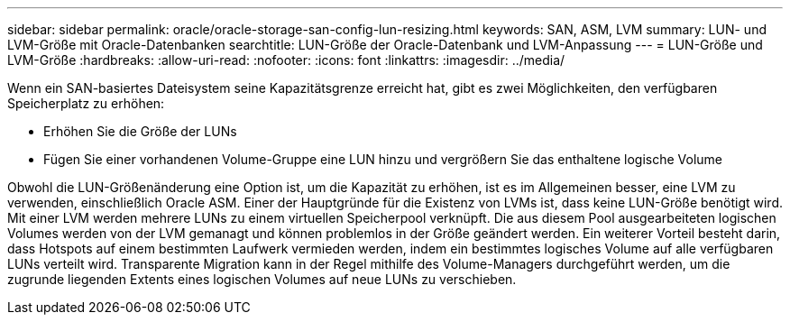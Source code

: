 ---
sidebar: sidebar 
permalink: oracle/oracle-storage-san-config-lun-resizing.html 
keywords: SAN, ASM, LVM 
summary: LUN- und LVM-Größe mit Oracle-Datenbanken 
searchtitle: LUN-Größe der Oracle-Datenbank und LVM-Anpassung 
---
= LUN-Größe und LVM-Größe
:hardbreaks:
:allow-uri-read: 
:nofooter: 
:icons: font
:linkattrs: 
:imagesdir: ../media/


[role="lead"]
Wenn ein SAN-basiertes Dateisystem seine Kapazitätsgrenze erreicht hat, gibt es zwei Möglichkeiten, den verfügbaren Speicherplatz zu erhöhen:

* Erhöhen Sie die Größe der LUNs
* Fügen Sie einer vorhandenen Volume-Gruppe eine LUN hinzu und vergrößern Sie das enthaltene logische Volume


Obwohl die LUN-Größenänderung eine Option ist, um die Kapazität zu erhöhen, ist es im Allgemeinen besser, eine LVM zu verwenden, einschließlich Oracle ASM. Einer der Hauptgründe für die Existenz von LVMs ist, dass keine LUN-Größe benötigt wird. Mit einer LVM werden mehrere LUNs zu einem virtuellen Speicherpool verknüpft. Die aus diesem Pool ausgearbeiteten logischen Volumes werden von der LVM gemanagt und können problemlos in der Größe geändert werden. Ein weiterer Vorteil besteht darin, dass Hotspots auf einem bestimmten Laufwerk vermieden werden, indem ein bestimmtes logisches Volume auf alle verfügbaren LUNs verteilt wird. Transparente Migration kann in der Regel mithilfe des Volume-Managers durchgeführt werden, um die zugrunde liegenden Extents eines logischen Volumes auf neue LUNs zu verschieben.
